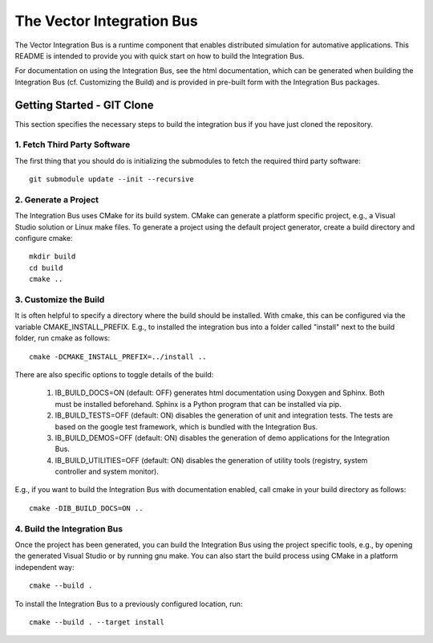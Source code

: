 ================================
The Vector Integration Bus
================================

The Vector Integration Bus is a runtime component that enables distributed
simulation for automative applications. This README is intended to provide you
with quick start on how to build the Integration Bus.

For documentation on using the Integration Bus, see the html documentation,
which can be generated when building the Integration Bus (cf. Customizing the
Build) and is provided in pre-built form with the Integration Bus packages.


Getting Started - GIT Clone
----------------------------------------

This section specifies the necessary steps to build the integration bus if you
have just cloned the repository.


1. Fetch Third Party Software
~~~~~~~~~~~~~~~~~~~~~~~~~~~~~~~~~~~~~~~~

The first thing that you should do is initializing the submodules to fetch the
required third party software::

    git submodule update --init --recursive


2. Generate a Project
~~~~~~~~~~~~~~~~~~~~~~~~~~~~~~~~~~~~~~~~

The Integration Bus uses CMake for its build system. CMake can generate a
platform specific project, e.g., a Visual Studio solution or Linux make
files. To generate a project using the default project generator, create a build
directory and configure cmake::

    mkdir build
    cd build
    cmake ..


3. Customize the Build
~~~~~~~~~~~~~~~~~~~~~~~~~~~~~~~~~~~~~~~~

It is often helpful to specify a directory where the build should be
installed. With cmake, this can be configured via the variable
CMAKE_INSTALL_PREFIX. E.g., to installed the integration bus into a folder
called "install" next to the build folder, run cmake as follows::

    cmake -DCMAKE_INSTALL_PREFIX=../install ..

There are also specific options to toggle details of the build:

    1. IB_BUILD_DOCS=ON (default: OFF) generates html documentation using
       Doxygen and Sphinx. Both must be installed beforehand. Sphinx is a Python
       program that can be installed via pip.

    2. IB_BUILD_TESTS=OFF (default: ON) disables the generation of unit and
       integration tests. The tests are based on the google test framework,
       which is bundled with the Integration Bus.

    3. IB_BUILD_DEMOS=OFF (default: ON) disables the generation of demo
       applications for the Integration Bus.

    4. IB_BUILD_UTILITIES=OFF (default: ON) disables the generation of utility tools
       (registry, system controller and system monitor).

E.g., if you want to build the Integration Bus with documentation enabled,
call cmake in your build directory as follows::
       
    cmake -DIB_BUILD_DOCS=ON ..

4. Build the Integration Bus
~~~~~~~~~~~~~~~~~~~~~~~~~~~~~~~~~~~~~~~~

Once the project has been generated, you can build the Integration Bus using the
project specific tools, e.g., by opening the generated Visual Studio or by
running gnu make. You can also start the build process using CMake in a platform
independent way::

    cmake --build .

To install the Integration Bus to a previously configured location, run::

    cmake --build . --target install
